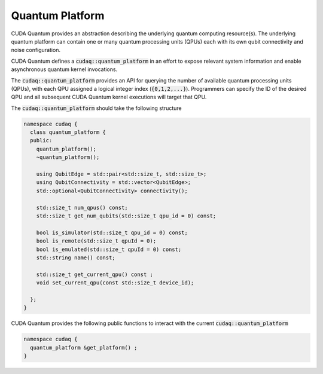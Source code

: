 
Quantum Platform
****************
CUDA Quantum provides an abstraction describing the underlying quantum computing
resource(s). The underlying quantum platform can contain one or many quantum
processing units (QPUs) each with its own qubit connectivity and noise
configuration. 

CUDA Quantum defines a :code:`cudaq::quantum_platform` in an effort to expose 
relevant system information and enable asynchronous quantum kernel invocations. 

The :code:`cudaq::quantum_platform` provides an API for querying the number
of available quantum processing units (QPUs), with each QPU assigned a
logical integer index (:code:`{0,1,2,...}`). Programmers can specify the
ID of the desired QPU and all subsequent CUDA Quantum kernel executions will
target that QPU. 

The :code:`cudaq::quantum_platform` should take the following structure

.. code-block:: cpp

  namespace cudaq {
    class quantum_platform {
    public:
      quantum_platform();
      ~quantum_platform();
 
      using QubitEdge = std::pair<std::size_t, std::size_t>;
      using QubitConnectivity = std::vector<QubitEdge>;
      std::optional<QubitConnectivity> connectivity();

      std::size_t num_qpus() const;
      std::size_t get_num_qubits(std::size_t qpu_id = 0) const;
 
      bool is_simulator(std::size_t qpu_id = 0) const;
      bool is_remote(std::size_t qpuId = 0);
      bool is_emulated(std::size_t qpuId = 0) const;
      std::string name() const;
 
      std::size_t get_current_qpu() const ;
      void set_current_qpu(const std::size_t device_id);

    };
  }

CUDA Quantum provides the following public functions to interact with the current
:code:`cudaq::quantum_platform`

.. code-block:: cpp

  namespace cudaq {
    quantum_platform &get_platform() ;
  }

